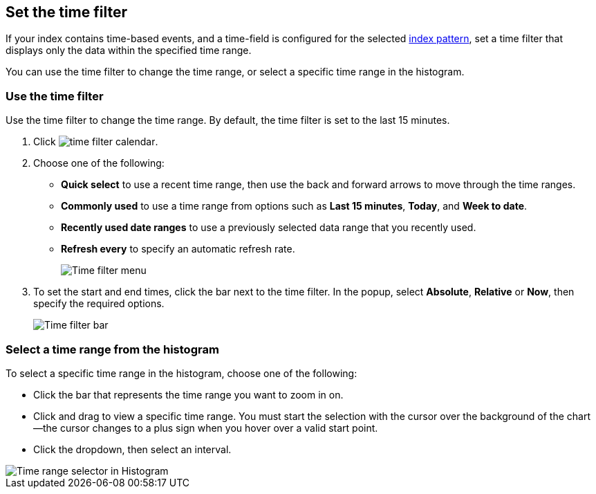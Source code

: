 [[set-time-filter]]
== Set the time filter
If your index contains time-based events, and a time-field is configured for the
selected <<index-patterns, index pattern>>, set a time filter that displays only the data within the
specified time range.

You can use the time filter to change the time range, or select a specific time
range in the histogram.

[float]
[[use-time-filter]]
=== Use the time filter

Use the time filter to change the time range. By default, the time filter is set
to the last 15 minutes.

. Click image:images/time-filter-calendar.png[].

. Choose one of the following:

* *Quick select* to use a recent time range, then use the back and forward
  arrows to move through the time ranges.

* *Commonly used* to use a time range from options such as *Last 15 minutes*,
  *Today*, and *Week to date*.

* *Recently used date ranges* to use a previously selected data range that
  you recently used.

* *Refresh every* to specify an automatic refresh rate.
+
[role="screenshot"]
image::images/Timepicker-View.png[Time filter menu]

. To set the start and end times, click the bar next to the time filter.
In the popup, select *Absolute*, *Relative* or *Now*, then specify the required
options.
+
[role="screenshot"]
image::images/time-filter-bar.png[Time filter bar]

[float]
=== Select a time range from the histogram

To select a specific time range in the histogram, choose one of the following:

* Click the bar that represents the time range you want to zoom in on.

* Click and drag to view a specific time range. You must start the selection with
the cursor over the background of the chart--the cursor changes to a plus sign
when you hover over a valid start point.

* Click the dropdown, then select an interval.

[role="screenshot"]
image::images/Histogram-Time.png[Time range selector in Histogram]
